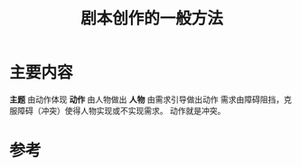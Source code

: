 #+title: 剧本创作的一般方法
#+roam_alias:

* 主要内容
*主题* 由动作体现
*动作* 由人物做出
*人物* 由需求引导做出动作
需求由障碍阻挡，克服障碍（冲突）使得人物实现或不实现需求。
动作就是冲突。

* 参考
